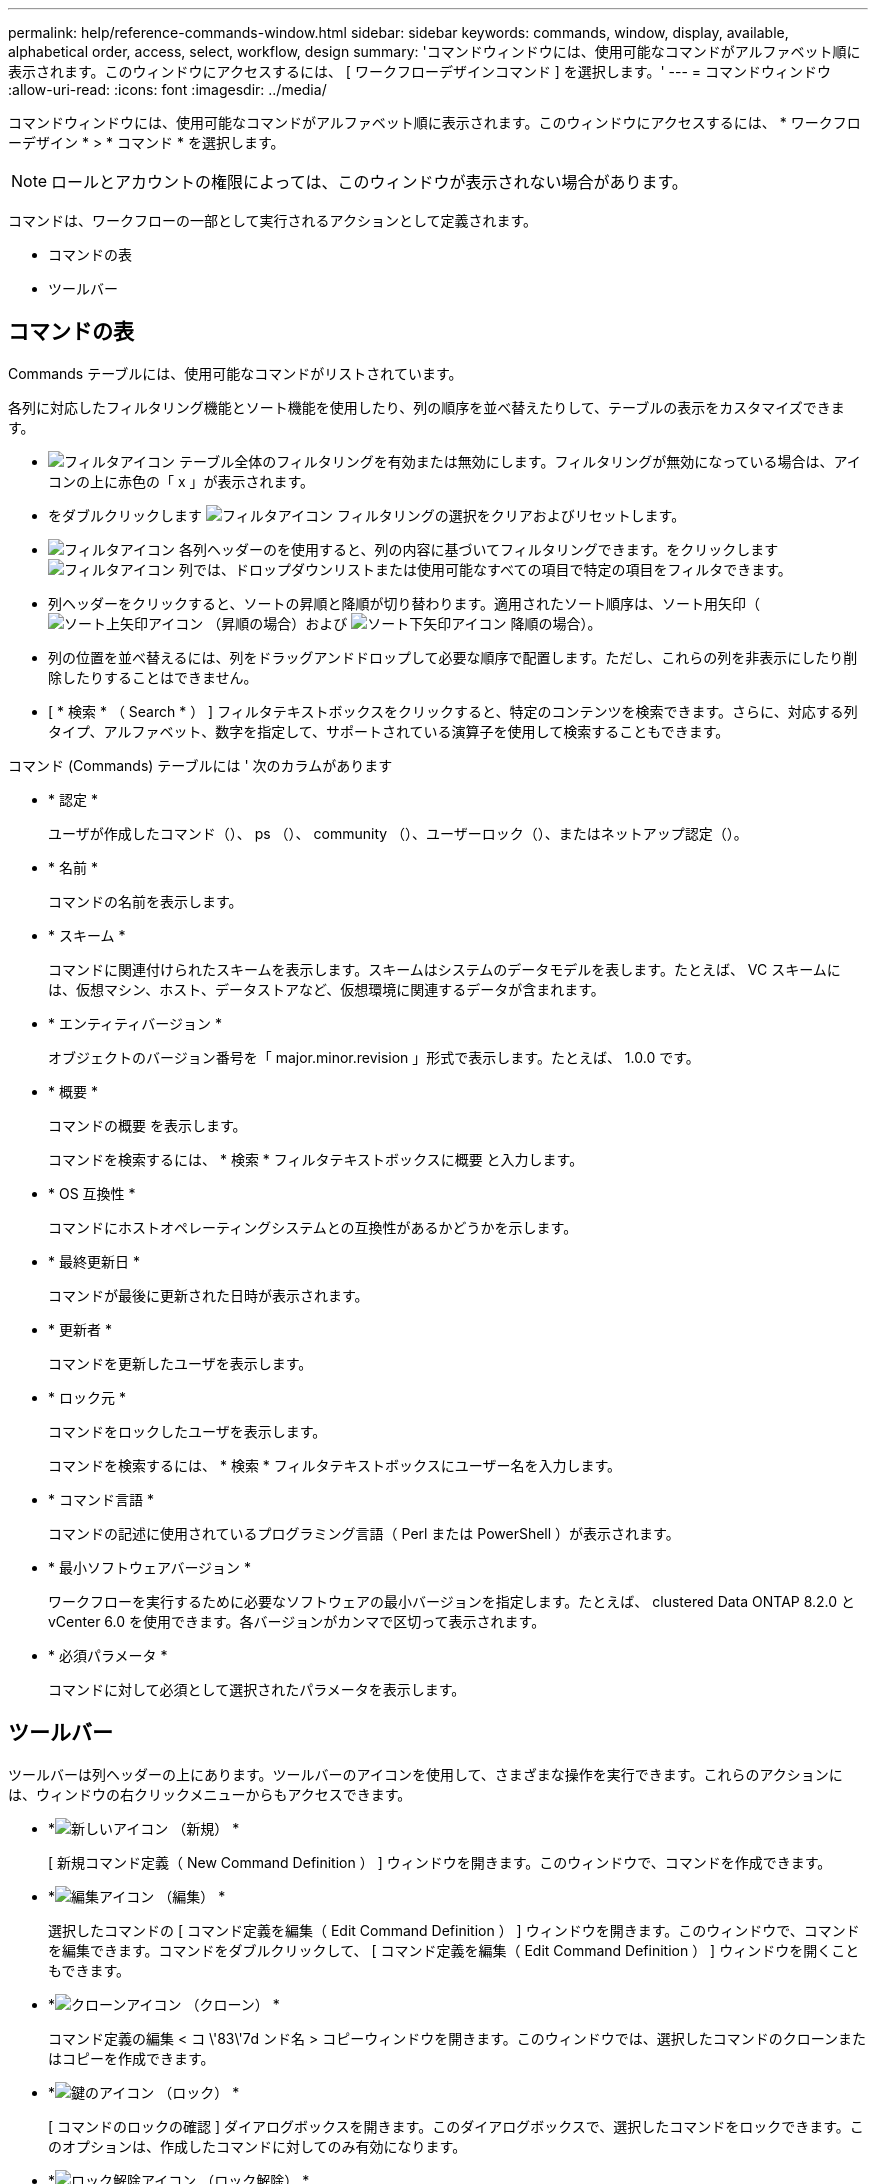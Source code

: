 ---
permalink: help/reference-commands-window.html 
sidebar: sidebar 
keywords: commands, window, display, available, alphabetical order, access, select, workflow, design 
summary: 'コマンドウィンドウには、使用可能なコマンドがアルファベット順に表示されます。このウィンドウにアクセスするには、 [ ワークフローデザインコマンド ] を選択します。' 
---
= コマンドウィンドウ
:allow-uri-read: 
:icons: font
:imagesdir: ../media/


[role="lead"]
コマンドウィンドウには、使用可能なコマンドがアルファベット順に表示されます。このウィンドウにアクセスするには、 * ワークフローデザイン * > * コマンド * を選択します。


NOTE: ロールとアカウントの権限によっては、このウィンドウが表示されない場合があります。

コマンドは、ワークフローの一部として実行されるアクションとして定義されます。

* コマンドの表
* ツールバー




== コマンドの表

Commands テーブルには、使用可能なコマンドがリストされています。

各列に対応したフィルタリング機能とソート機能を使用したり、列の順序を並べ替えたりして、テーブルの表示をカスタマイズできます。

* image:../media/filter_icon_wfa.gif["フィルタアイコン"] テーブル全体のフィルタリングを有効または無効にします。フィルタリングが無効になっている場合は、アイコンの上に赤色の「 x 」が表示されます。
* をダブルクリックします image:../media/filter_icon_wfa.gif["フィルタアイコン"] フィルタリングの選択をクリアおよびリセットします。
* image:../media/wfa_filter_icon.gif["フィルタアイコン"] 各列ヘッダーのを使用すると、列の内容に基づいてフィルタリングできます。をクリックします image:../media/wfa_filter_icon.gif["フィルタアイコン"] 列では、ドロップダウンリストまたは使用可能なすべての項目で特定の項目をフィルタできます。
* 列ヘッダーをクリックすると、ソートの昇順と降順が切り替わります。適用されたソート順序は、ソート用矢印（image:../media/wfa_sortarrow_up_icon.gif["ソート上矢印アイコン"] （昇順の場合）および image:../media/wfa_sortarrow_down_icon.gif["ソート下矢印アイコン"] 降順の場合）。
* 列の位置を並べ替えるには、列をドラッグアンドドロップして必要な順序で配置します。ただし、これらの列を非表示にしたり削除したりすることはできません。
* [ * 検索 * （ Search * ） ] フィルタテキストボックスをクリックすると、特定のコンテンツを検索できます。さらに、対応する列タイプ、アルファベット、数字を指定して、サポートされている演算子を使用して検索することもできます。


コマンド (Commands) テーブルには ' 次のカラムがあります

* * 認定 *
+
ユーザが作成したコマンド（image:../media/community_certification.gif[""]）、 ps （image:../media/ps_certified_icon_wfa.gif[""]）、 community （image:../media/community_certification.gif[""]）、ユーザーロック（image:../media/lock_icon_wfa.gif[""]）、またはネットアップ認定（image:../media/netapp_certified.gif[""]）。

* * 名前 *
+
コマンドの名前を表示します。

* * スキーム *
+
コマンドに関連付けられたスキームを表示します。スキームはシステムのデータモデルを表します。たとえば、 VC スキームには、仮想マシン、ホスト、データストアなど、仮想環境に関連するデータが含まれます。

* * エンティティバージョン *
+
オブジェクトのバージョン番号を「 major.minor.revision 」形式で表示します。たとえば、 1.0.0 です。

* * 概要 *
+
コマンドの概要 を表示します。

+
コマンドを検索するには、 * 検索 * フィルタテキストボックスに概要 と入力します。

* * OS 互換性 *
+
コマンドにホストオペレーティングシステムとの互換性があるかどうかを示します。

* * 最終更新日 *
+
コマンドが最後に更新された日時が表示されます。

* * 更新者 *
+
コマンドを更新したユーザを表示します。

* * ロック元 *
+
コマンドをロックしたユーザを表示します。

+
コマンドを検索するには、 * 検索 * フィルタテキストボックスにユーザー名を入力します。

* * コマンド言語 *
+
コマンドの記述に使用されているプログラミング言語（ Perl または PowerShell ）が表示されます。

* * 最小ソフトウェアバージョン *
+
ワークフローを実行するために必要なソフトウェアの最小バージョンを指定します。たとえば、 clustered Data ONTAP 8.2.0 と vCenter 6.0 を使用できます。各バージョンがカンマで区切って表示されます。

* * 必須パラメータ *
+
コマンドに対して必須として選択されたパラメータを表示します。





== ツールバー

ツールバーは列ヘッダーの上にあります。ツールバーのアイコンを使用して、さまざまな操作を実行できます。これらのアクションには、ウィンドウの右クリックメニューからもアクセスできます。

* *image:../media/new_wfa_icon.gif["新しいアイコン"] （新規） *
+
[ 新規コマンド定義（ New Command Definition ） ] ウィンドウを開きます。このウィンドウで、コマンドを作成できます。

* *image:../media/edit_wfa_icon.gif["編集アイコン"] （編集） *
+
選択したコマンドの [ コマンド定義を編集（ Edit Command Definition ） ] ウィンドウを開きます。このウィンドウで、コマンドを編集できます。コマンドをダブルクリックして、 [ コマンド定義を編集（ Edit Command Definition ） ] ウィンドウを開くこともできます。

* *image:../media/clone_wfa_icon.gif["クローンアイコン"] （クローン） *
+
コマンド定義の編集 < コ \'83\'7d ンド名 > コピーウィンドウを開きます。このウィンドウでは、選択したコマンドのクローンまたはコピーを作成できます。

* *image:../media/lock_wfa_icon.gif["鍵のアイコン"] （ロック） *
+
[ コマンドのロックの確認 ] ダイアログボックスを開きます。このダイアログボックスで、選択したコマンドをロックできます。このオプションは、作成したコマンドに対してのみ有効になります。

* *image:../media/unlock_wfa_icon.gif["ロック解除アイコン"] （ロック解除） *
+
[ コマンドのロックを解除（ Unlock Command confirmation ） ] ダイアログボックスが開き、選択したコマンドのロックを解除できます。このオプションは、ユーザがロックしたコマンドに対してのみ有効になります。ただし、管理者は他のユーザによってロックされているコマンドをロック解除できます。

* *image:../media/delete_wfa_icon.gif["削除アイコン"] （削除） *
+
[ コマンドの削除の確認 ] ダイアログボックスを開きます。このダイアログボックスで、選択したユーザー作成コマンドを削除できます。

+

NOTE: WFA または PS コマンドは削除できません。

* *image:../media/export_wfa_icon.gif["エクスポートアイコン"] （エクスポート） *
+
選択したユーザが作成したコマンドをエクスポートできます。

+

NOTE: WFA または PS コマンドはエクスポートできません。

* *image:../media/test_wfa_icon.gif["テストアイコン"] （テスト） *
+
<ScriptLanguage> でテストコマンド <CommandName> を開きます。これにより、選択したコマンドをテストできます。

* *image:../media/add_to_pack.png["パックに追加アイコン"] （パックに追加） *
+
パックに追加コマンド（ Add to Pack Command ）ダイアログボックスを開きます。このダイアログボックスでは、コマンドとその信頼できるエンティティをパックに追加できます。これは編集可能です。

+

NOTE: パックに追加機能は、証明書が * None に設定されているコマンドでのみ有効になります。 *

* *image:../media/remove_from_pack.png["パックから削除アイコン"] （パックから削除） *
+
選択したコマンドの [ パックから除去 ] コマンドダイアログボックスを開きます。このダイアログボックスでは、パックからコマンドを削除または除去できます。

+

NOTE: パックから削除機能は、証明書が「 * なし . * 」に設定されているコマンドに対してのみ有効になります


